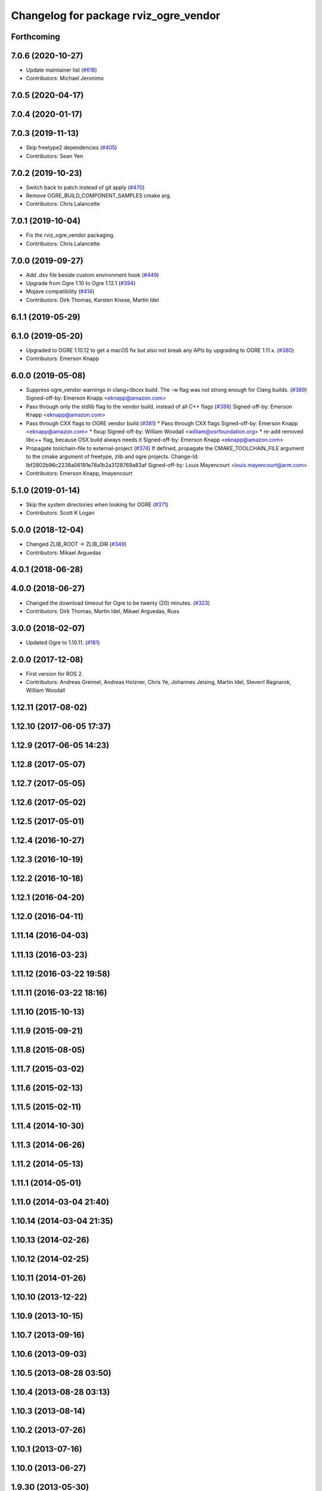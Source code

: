 ^^^^^^^^^^^^^^^^^^^^^^^^^^^^^^^^^^^^^^
Changelog for package rviz_ogre_vendor
^^^^^^^^^^^^^^^^^^^^^^^^^^^^^^^^^^^^^^

Forthcoming
-----------

7.0.6 (2020-10-27)
------------------
* Update maintainer list (`#618 <https://github.com/ros2/rviz/issues/618>`_)
* Contributors: Michael Jeronimo

7.0.5 (2020-04-17)
------------------

7.0.4 (2020-01-17)
------------------

7.0.3 (2019-11-13)
------------------
* Skip freetype2 dependencies (`#405 <https://github.com/ros2/rviz/issues/405>`_)
* Contributors: Sean Yen

7.0.2 (2019-10-23)
------------------
* Switch back to patch instead of git apply (`#470 <https://github.com/ros2/rviz/issues/470>`_)
* Remove OGRE_BUILD_COMPONENT_SAMPLES cmake arg.
* Contributors: Chris Lalancette

7.0.1 (2019-10-04)
------------------
* Fix the rviz_ogre_vendor packaging.
* Contributors: Chris Lalancette

7.0.0 (2019-09-27)
------------------
* Add .dsv file beside custom environment hook (`#449 <https://github.com/ros2/rviz/issues/449>`_)
* Upgrade from Ogre 1.10 to Ogre 1.12.1 (`#394 <https://github.com/ros2/rviz/issues/394>`_)
* Mojave compatibility (`#414 <https://github.com/ros2/rviz/issues/414>`_)
* Contributors: Dirk Thomas, Karsten Knese, Martin Idel

6.1.1 (2019-05-29)
------------------

6.1.0 (2019-05-20)
------------------
* Upgraded to OGRE 1.10.12 to get a macOS fix but also not break any APIs by upgrading to OGRE 1.11.x. (`#380 <https://github.com/ros2/rviz/issues/380>`_)
* Contributors: Emerson Knapp

6.0.0 (2019-05-08)
------------------
* Suppress ogre_vendor warnings in clang+libcxx build. The -w flag was not strong enough for Clang builds. (`#389 <https://github.com/ros2/rviz/issues/389>`_)
  Signed-off-by: Emerson Knapp <eknapp@amazon.com>
* Pass through only the stdlib flag to the vendor build, instead of all C++ flags (`#388 <https://github.com/ros2/rviz/issues/388>`_)
  Signed-off-by: Emerson Knapp <eknapp@amazon.com>
* Pass through CXX flags to OGRE vendor build (`#381 <https://github.com/ros2/rviz/issues/381>`_)
  * Pass through CXX flags
  Signed-off-by: Emerson Knapp <eknapp@amazon.com>
  * fixup
  Signed-off-by: William Woodall <william@osrfoundation.org>
  * re-add removed libc++ flag, because OSX build always needs it
  Signed-off-by: Emerson Knapp <eknapp@amazon.com>
* Propagate toolchain-file to external-project (`#374 <https://github.com/ros2/rviz/issues/374>`_)
  If defined, propagate the CMAKE_TOOLCHAIN_FILE argument to the cmake
  argument of freetype, zlib and ogre projects.
  Change-Id: Ibf2802b96c2238a06191e78a1b2a3128769a83af
  Signed-off-by: Louis Mayencourt <louis.mayencourt@arm.com>
* Contributors: Emerson Knapp, lmayencourt

5.1.0 (2019-01-14)
------------------
* Skip the system directories when looking for OGRE (`#371 <https://github.com/ros2/rviz/issues/371>`_)
* Contributors: Scott K Logan

5.0.0 (2018-12-04)
------------------
* Changed ZLIB_ROOT -> ZLIB_DIR (`#349 <https://github.com/ros2/rviz/issues/349>`_)
* Contributors: Mikael Arguedas

4.0.1 (2018-06-28)
------------------

4.0.0 (2018-06-27)
------------------
* Changed the download timeout for Ogre to be twenty (20) minutes. (`#323 <https://github.com/ros2/rviz/issues/323>`_)
* Contributors: Dirk Thomas, Martin Idel, Mikael Arguedas, Russ

3.0.0 (2018-02-07)
------------------
* Updated Ogre to 1.10.11. (`#181 <https://github.com/ros2/rviz/issues/181>`_)

2.0.0 (2017-12-08)
------------------
* First version for ROS 2.
* Contributors: Andreas Greimel, Andreas Holzner, Chris Ye, Johannes Jeising, Martin Idel, Steven! Ragnarok, William Woodall

1.12.11 (2017-08-02)
--------------------

1.12.10 (2017-06-05 17:37)
--------------------------

1.12.9 (2017-06-05 14:23)
-------------------------

1.12.8 (2017-05-07)
-------------------

1.12.7 (2017-05-05)
-------------------

1.12.6 (2017-05-02)
-------------------

1.12.5 (2017-05-01)
-------------------

1.12.4 (2016-10-27)
-------------------

1.12.3 (2016-10-19)
-------------------

1.12.2 (2016-10-18)
-------------------

1.12.1 (2016-04-20)
-------------------

1.12.0 (2016-04-11)
-------------------

1.11.14 (2016-04-03)
--------------------

1.11.13 (2016-03-23)
--------------------

1.11.12 (2016-03-22 19:58)
--------------------------

1.11.11 (2016-03-22 18:16)
--------------------------

1.11.10 (2015-10-13)
--------------------

1.11.9 (2015-09-21)
-------------------

1.11.8 (2015-08-05)
-------------------

1.11.7 (2015-03-02)
-------------------

1.11.6 (2015-02-13)
-------------------

1.11.5 (2015-02-11)
-------------------

1.11.4 (2014-10-30)
-------------------

1.11.3 (2014-06-26)
-------------------

1.11.2 (2014-05-13)
-------------------

1.11.1 (2014-05-01)
-------------------

1.11.0 (2014-03-04 21:40)
-------------------------

1.10.14 (2014-03-04 21:35)
--------------------------

1.10.13 (2014-02-26)
--------------------

1.10.12 (2014-02-25)
--------------------

1.10.11 (2014-01-26)
--------------------

1.10.10 (2013-12-22)
--------------------

1.10.9 (2013-10-15)
-------------------

1.10.7 (2013-09-16)
-------------------

1.10.6 (2013-09-03)
-------------------

1.10.5 (2013-08-28 03:50)
-------------------------

1.10.4 (2013-08-28 03:13)
-------------------------

1.10.3 (2013-08-14)
-------------------

1.10.2 (2013-07-26)
-------------------

1.10.1 (2013-07-16)
-------------------

1.10.0 (2013-06-27)
-------------------

1.9.30 (2013-05-30)
-------------------

1.9.29 (2013-04-15)
-------------------

1.9.27 (2013-03-15 13:23)
-------------------------

1.9.26 (2013-03-15 10:38)
-------------------------

1.9.25 (2013-03-07)
-------------------

1.9.24 (2013-02-16)
-------------------

1.9.23 (2013-02-13)
-------------------

1.9.22 (2013-02-12 16:30)
-------------------------

1.9.21 (2013-02-12 14:00)
-------------------------

1.9.20 (2013-01-21)
-------------------

1.9.19 (2013-01-13)
-------------------

1.9.18 (2012-12-18)
-------------------

1.9.17 (2012-12-14)
-------------------

1.9.16 (2012-11-14 15:49)
-------------------------

1.9.15 (2012-11-13)
-------------------

1.9.14 (2012-11-14 02:20)
-------------------------

1.9.13 (2012-11-14 00:58)
-------------------------

1.9.12 (2012-11-06)
-------------------

1.9.11 (2012-11-02)
-------------------

1.9.10 (2012-11-01 11:10)
-------------------------

1.9.9 (2012-11-01 11:01)
------------------------

1.9.8 (2012-11-01 10:52)
------------------------

1.9.7 (2012-11-01 10:40)
------------------------

1.9.6 (2012-10-31)
------------------

1.9.5 (2012-10-19)
------------------

1.9.4 (2012-10-15 15:00)
------------------------

1.9.3 (2012-10-15 10:41)
------------------------

1.9.2 (2012-10-12 13:38)
------------------------

1.9.1 (2012-10-12 11:57)
------------------------

1.9.0 (2012-10-10)
------------------
